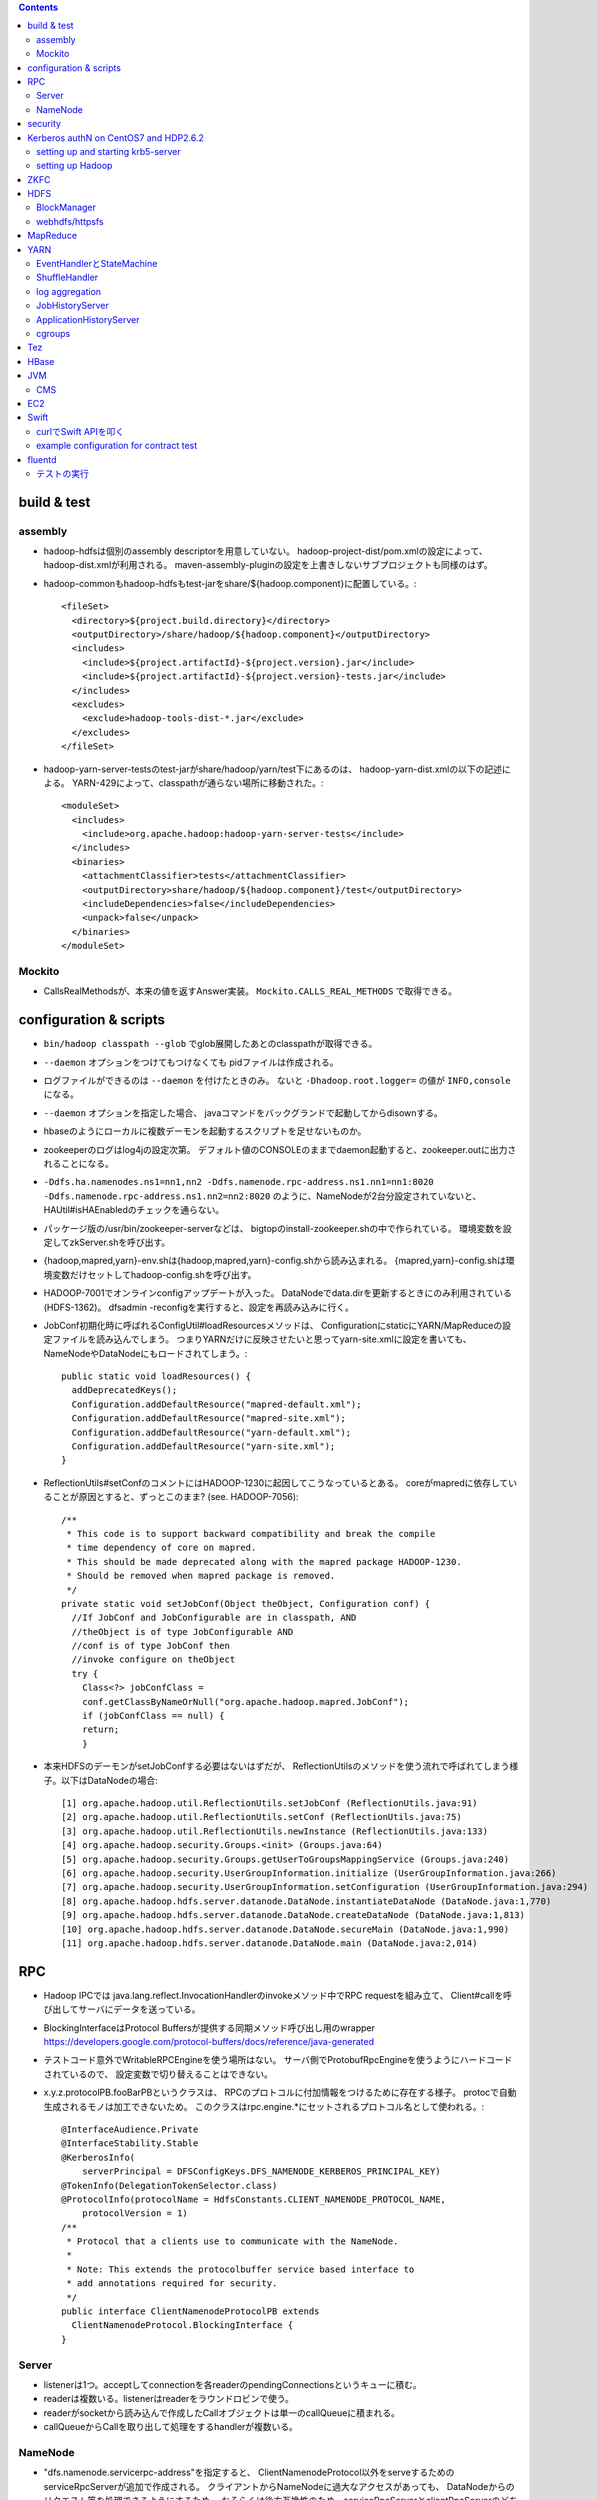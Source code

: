 .. contents::


build & test
============

assembly
--------

- hadoop-hdfsは個別のassembly descriptorを用意していない。
  hadoop-project-dist/pom.xmlの設定によって、hadoop-dist.xmlが利用される。
  maven-assembly-pluginの設定を上書きしないサブプロジェクトも同様のはず。

- hadoop-commonもhadoop-hdfsもtest-jarをshare/${hadoop.component}に配置している。::

    <fileSet>
      <directory>${project.build.directory}</directory>
      <outputDirectory>/share/hadoop/${hadoop.component}</outputDirectory>
      <includes>
        <include>${project.artifactId}-${project.version}.jar</include>
        <include>${project.artifactId}-${project.version}-tests.jar</include>
      </includes>
      <excludes>
        <exclude>hadoop-tools-dist-*.jar</exclude>
      </excludes>
    </fileSet>

- hadoop-yarn-server-testsのtest-jarがshare/hadoop/yarn/test下にあるのは、
  hadoop-yarn-dist.xmlの以下の記述による。
  YARN-429によって、classpathが通らない場所に移動された。::

    <moduleSet>
      <includes>
        <include>org.apache.hadoop:hadoop-yarn-server-tests</include>
      </includes>
      <binaries>
        <attachmentClassifier>tests</attachmentClassifier>
        <outputDirectory>share/hadoop/${hadoop.component}/test</outputDirectory>
        <includeDependencies>false</includeDependencies>
        <unpack>false</unpack>
      </binaries>
    </moduleSet>


Mockito
-------

- CallsRealMethodsが、本来の値を返すAnswer実装。
  ``Mockito.CALLS_REAL_METHODS`` で取得できる。


configuration & scripts
=======================

- ``bin/hadoop classpath --glob`` でglob展開したあとのclasspathが取得できる。

- ``--daemon`` オプションをつけてもつけなくても pidファイルは作成される。

- ログファイルができるのは ``--daemon`` を付けたときのみ。
  ないと ``-Dhadoop.root.logger=`` の値が ``INFO,console`` になる。

- ``--daemon`` オプションを指定した場合、
  javaコマンドをバックグランドで起動してからdisownする。

- hbaseのようにローカルに複数デーモンを起動するスクリプトを足せないものか。

- zookeeperのログはlog4jの設定次第。
  デフォルト値のCONSOLEのままでdaemon起動すると、zookeeper.outに出力されることになる。

- ``-Ddfs.ha.namenodes.ns1=nn1,nn2 -Ddfs.namenode.rpc-address.ns1.nn1=nn1:8020 -Ddfs.namenode.rpc-address.ns1.nn2=nn2:8020``
  のように、NameNodeが2台分設定されていないと、
  HAUtil#isHAEnabledのチェックを通らない。

- パッケージ版の/usr/bin/zookeeper-serverなどは、
  bigtopのinstall-zookeeper.shの中で作られている。
  環境変数を設定してzkServer.shを呼び出す。

- {hadoop,mapred,yarn}-env.shは{hadoop,mapred,yarn}-config.shから読み込まれる。
  {mapred,yarn}-config.shは環境変数だけセットしてhadoop-config.shを呼び出す。

- HADOOP-7001でオンラインconfigアップデートが入った。
  DataNodeでdata.dirを更新するときにのみ利用されている(HDFS-1362)。
  dfsadmin -reconfigを実行すると、設定を再読み込みに行く。

- JobConf初期化時に呼ばれるConfigUtil#loadResourcesメソッドは、
  ConfigurationにstaticにYARN/MapReduceの設定ファイルを読み込んでしまう。
  つまりYARNだけに反映させたいと思ってyarn-site.xmlに設定を書いても、
  NameNodeやDataNodeにもロードされてしまう。::
  
    public static void loadResources() {
      addDeprecatedKeys();
      Configuration.addDefaultResource("mapred-default.xml");
      Configuration.addDefaultResource("mapred-site.xml");
      Configuration.addDefaultResource("yarn-default.xml");
      Configuration.addDefaultResource("yarn-site.xml");
    }

- ReflectionUtils#setConfのコメントにはHADOOP-1230に起因してこうなっているとある。
  coreがmapredに依存していることが原因とすると、ずっとこのまま? (see. HADOOP-7056)::
  
    /**
     * This code is to support backward compatibility and break the compile
     * time dependency of core on mapred.
     * This should be made deprecated along with the mapred package HADOOP-1230.
     * Should be removed when mapred package is removed.
     */
    private static void setJobConf(Object theObject, Configuration conf) {
      //If JobConf and JobConfigurable are in classpath, AND
      //theObject is of type JobConfigurable AND
      //conf is of type JobConf then
      //invoke configure on theObject
      try {
        Class<?> jobConfClass =
  	conf.getClassByNameOrNull("org.apache.hadoop.mapred.JobConf");
        if (jobConfClass == null) {
  	return;
        }

- 本来HDFSのデーモンがsetJobConfする必要はないはずだが、
  ReflectionUtilsのメソッドを使う流れで呼ばれてしまう様子。以下はDataNodeの場合::

    [1] org.apache.hadoop.util.ReflectionUtils.setJobConf (ReflectionUtils.java:91)
    [2] org.apache.hadoop.util.ReflectionUtils.setConf (ReflectionUtils.java:75)
    [3] org.apache.hadoop.util.ReflectionUtils.newInstance (ReflectionUtils.java:133)
    [4] org.apache.hadoop.security.Groups.<init> (Groups.java:64)
    [5] org.apache.hadoop.security.Groups.getUserToGroupsMappingService (Groups.java:240)
    [6] org.apache.hadoop.security.UserGroupInformation.initialize (UserGroupInformation.java:266)
    [7] org.apache.hadoop.security.UserGroupInformation.setConfiguration (UserGroupInformation.java:294)
    [8] org.apache.hadoop.hdfs.server.datanode.DataNode.instantiateDataNode (DataNode.java:1,770)
    [9] org.apache.hadoop.hdfs.server.datanode.DataNode.createDataNode (DataNode.java:1,813)
    [10] org.apache.hadoop.hdfs.server.datanode.DataNode.secureMain (DataNode.java:1,990)
    [11] org.apache.hadoop.hdfs.server.datanode.DataNode.main (DataNode.java:2,014)


RPC
===
 
- Hadoop IPCでは
  java.lang.reflect.InvocationHandlerのinvokeメソッド中でRPC requestを組み立て、
  Client#callを呼び出してサーバにデータを送っている。

- BlockingInterfaceはProtocol Buffersが提供する同期メソッド呼び出し用のwrapper
  https://developers.google.com/protocol-buffers/docs/reference/java-generated

- テストコード意外でWritableRPCEngineを使う場所はない。
  サーバ側でProtobufRpcEngineを使うようにハードコードされているので、
  設定変数で切り替えることはできない。

- x.y.z.protocolPB.fooBarPBというクラスは、
  RPCのプロトコルに付加情報をつけるために存在する様子。
  protocで自動生成されるモノは加工できないため。
  このクラスはrpc.engine.*にセットされるプロトコル名として使われる。::

    @InterfaceAudience.Private
    @InterfaceStability.Stable
    @KerberosInfo(
        serverPrincipal = DFSConfigKeys.DFS_NAMENODE_KERBEROS_PRINCIPAL_KEY)
    @TokenInfo(DelegationTokenSelector.class)
    @ProtocolInfo(protocolName = HdfsConstants.CLIENT_NAMENODE_PROTOCOL_NAME,
        protocolVersion = 1)
    /**
     * Protocol that a clients use to communicate with the NameNode.
     *
     * Note: This extends the protocolbuffer service based interface to
     * add annotations required for security.
     */
    public interface ClientNamenodeProtocolPB extends
      ClientNamenodeProtocol.BlockingInterface {
    }


Server
------

- listenerは1つ。acceptしてconnectionを各readerのpendingConnectionsというキューに積む。

- readerは複数いる。listenerはreaderをラウンドロビンで使う。

- readerがsocketから読み込んで作成したCallオブジェクトは単一のcallQueueに積まれる。

- callQueueからCallを取り出して処理をするhandlerが複数いる。


NameNode
--------

- "dfs.namenode.servicerpc-address"を指定すると、
  ClientNamenodeProtocol以外をserveするためのserviceRpcServerが追加で作成される。
  クライアントからNameNodeに過大なアクセスがあっても、
  DataNodeからのリクエスト等を処理できるようにするため。
  おそらくは後方互換性のため、serviceRpcServerとclientRpcServerのどちらも、
  すべてのプロトコルを処理できるようになっている。



security
========

- ``kdb5util create`` が/dev/randomのエントロピー不足でハングする場合、
  ``-w`` オプションを付けると/dev/urandomに切り替わってうまくいく。
  もちろんproductionでは使うべきではない設定。

- HDFSデーモンをsecure modeで起動する場合、WebHDFSの設定もないとダメ。

- "simple"に対応するhandlerはPseudoAuthenticationHandler

- AuthenticationTokenはrequestをwrapしてAuthenticationTokenの情報を仕込む。::

          final AuthenticationToken authToken = token;
          httpRequest = new HttpServletRequestWrapper(httpRequest) {

            @Override
            public String getAuthType() {
              return authToken.getType();
            }

            @Override
            public String getRemoteUser() {
              return authToken.getUserName();
            }

            @Override
            public Principal getUserPrincipal() {
              return (authToken != AuthenticationToken.ANONYMOUS) ?
                  authToken : null;
            }
          };

- ProxyUsers#authenticateを呼ぶ条件は以下。(o.a.h.ipc.Serverの場合)::

        if (user != null && user.getRealUser() != null
            && (authMethod != AuthMethod.TOKEN)) {
          ProxyUsers.authorize(user, this.getHostAddress());
        }

- 認証方法がTOKENかKERBEROSかはSaslRpcClientとServerとのネゴシエーションの過程で決まる。
  ServerをnewするときにDelegationTokenSecretManagerが与えられていると、
  Server#getAuthMethodsはTOKENとKERBEROSの両方を含むListを返す。
  これは、RpcResponseHeaderProto.authsとして、ネゴシエーションの際にクライアントに送られる。
  クライアント側のUserGroupInformationsのCredentialsに対応するtokenがロード済みであれば、
  SaslClient#createSaslClientはこれを元に、SaslClientCallbackHandlerを仕込む。

- ジョブ実行のためのdelegation tokenは、
  AMを起動するためのAMのContainerLaunchContextの一部として、
  submitApplicationするときにResourceManagerに渡される。


Kerberos authN on CentOS7 and HDP2.6.2
======================================

setting up and starting krb5-server
-----------------------------------

::

  sudo yum install krb5-server krb5-libs krb5-workstation
  sudo vi /etc/krb5.conf
  sudo vi /var/kerberos/krb5kdc/kdc.conf
  sudo kdb5_util create -s
  sudo kadmin.local -q "addprinc centos/admin"
  sudo systemctl start krb5kdc.service
  sudo systemctl start kadmin.service
  
  sudo mkdir /etc/security/keytab

The line below must be commented out in /etc/krb5.conf
otherwise hadoop client library can not find cached credential.::

  default_ccache_name = KEYRING:persistent:%{uid}

adding principals and writing keytab file by kadmin::

  addprinc -randkey nn/localhost@EXAMPLE.COM
  addprinc -randkey dn/localhost@EXAMPLE.COM
  addprinc -randkey rm/localhost@EXAMPLE.COM
  addprinc -randkey nm/localhost@EXAMPLE.COM
  addprinc -randkey http/localhost@EXAMPLE.COM
  ktadd -k /etc/security/keytab/nn.service.keytab nn/localhost@EXAMPLE.COM
  ktadd -k /etc/security/keytab/nn.service.keytab http/localhost@EXAMPLE.COM
  ktadd -k /etc/security/keytab/dn.service.keytab dn/localhost@EXAMPLE.COM
  ktadd -k /etc/security/keytab/dn.service.keytab http/localhost@EXAMPLE.COM
  ktadd -k /etc/security/keytab/rm.service.keytab rm/localhost@EXAMPLE.COM
  ktadd -k /etc/security/keytab/rm.service.keytab http/localhost@EXAMPLE.COM
  ktadd -k /etc/security/keytab/nm.service.keytab nm/localhost@EXAMPLE.COM
  ktadd -k /etc/security/keytab/nm.service.keytab http/localhost@EXAMPLE.COM


setting up Hadoop
-----------------

editing core-site.xml::

  <property>
    <name>hadoop.security.authentication</name>
    <value>kerberos</value>
  </property>
  <property>
    <name>hadoop.security.auth_to_local</name>
    <value>
      RULE:[2:$1](nn)s/^.*$/hdfs/
      RULE:[2:$1](jn)s/^.*$/hdfs/
      RULE:[2:$1](dn)s/^.*$/hdfs/
      RULE:[2:$1](nm)s/^.*$/yarn/
      RULE:[2:$1](rm)s/^.*$/yarn/
      RULE:[2:$1](jhs)s/^.*$/mapred/
      DEFAULT
    </value>
  </property>

editing hdfs-site.xml::

  <property>
    <name>dfs.block.access.token.enable</name>
    <value>true</value>
  </property>
  <property>
    <name>dfs.namenode.keytab.file</name>
    <value>/etc/security/keytab/nn.service.keytab</value>
  </property>
  <property>
    <name>dfs.namenode.kerberos.principal</name>
    <value>nn/localhost@EXAMPLE.COM</value>
  </property>
  <property>
    <name>dfs.namenode.kerberos.internal.spnego.principal</name>
    <value>http/localhost@EXAMPLE.COM</value>
  </property>
  
  <property>
    <name>dfs.data.transfer.protection</name>
    <value>authentication</value>
  </property>
  <property>
    <name>dfs.datanode.keytab.file</name>
    <value>/etc/security/keytab/dn.service.keytab</value>
  </property>
  <property>
    <name>dfs.datanode.kerberos.principal</name>
    <value>dn/localhost@EXAMPLE.COM</value>
  </property>
  
  <property>
    <name>dfs.http.policy</name>
    <value>HTTPS_ONLY</value>
  </property>
  <property>
    <name>dfs.web.authentication.kerberos.keytab</name>
    <value>/etc/security/keytab/nn.service.keytab</value>
  </property>
  <property>
    <name>dfs.web.authentication.kerberos.principal</name>
    <value>http/localdomain@EXAMPLE.COM</value>
  </property>

editing yarn-site.xml::

  <property>
    <name>yarn.resourcemanager.principal</name>
    <value>rm/localhost@EXAMPLE.COM</value>
  </property>
  <property>
    <name>yarn.resourcemanager.keytab</name>
    <value>/etc/security/keytab/rm.service.keytab</value>
  </property>
  <property>
    <name>yarn.nodemanager.principal</name>
    <value>nm/localhost@EXAMPLE.COM</value>
  </property>
  <property>
    <name>yarn.nodemanager.keytab</name>
    <value>/etc/security/keytab/nm.service.keytab</value>
  </property>
  <property>
    <name>yarn.nodemanager.container-executor.class</name>
    <value>org.apache.hadoop.yarn.server.nodemanager.LinuxContainerExecutor</value>
  </property>
  <property>
    <name>yarn.nodemanager.linux-container-executor.group</name>
    <value>hadoop</value>
  </property>
  <property>
    <name>yarn.nodemanager.linux-container-executor.path</name>
    <value>/usr/hdp/2.6.2.0-205/hadoop-yarn/bin/container-executor</value>
  </property>

editing mapred-site.xml::

  <property>
    <name>mapreduce.application.classpath</name>
    <value>/usr/hdp/current/hadoop-mapreduce-client/../hadoop-mapreduce/*,
      /usr/hdp/current/hadoop-mapreduce-client/../hadoop-mappreduce/lib/*,
      /usr/hdp/current/hadoop-mapreduce-client/../hadoop/*,
      /usr/hdp/current/hadoop-mapreduce-client/../hadoop/lib/*,
      /usr/hdp/current/hadoop-mapreduce-client/../hadoop-yarn/*,
      /usr/hdp/current/hadoop-mapreduce-client/../hadoop-yarn/lib/*,
      /usr/hdp/current/hadoop-mapreduce-client/../hadoop-hdfs/*,
      /usr/hdp/current/hadoop-mapreduce-client/../hadoop-hdfs/lib/*,
    </value>
  </property>
  
editing container-executor.cfg::

  yarn.nodemanager.linux-container-executor.group=hadoop
  banned.users=hdfs,yarn
  min.user.id=1000
  allowed.system.users=none

changing the owner of container-executor along with the config.::

  sudo chown root:hadoop /usr/hdp/current/hadoop-yarn-nodemanager/bin/container-executor
  sudo chmod 6050 /usr/hdp/current/hadoop-yarn-nodemanager/bin/container-executor

setting up keystore::

  sudo keytool -keystore /var/lib/keystores/.keystore -genkey -alias http -keyalg RSA

editing ssl-server.xml::

  <property>
    <name>ssl.server.keystore.location</name>
    <value>/var/lib/keystores/.keystore</value>
  </property>
  <property>
    <name>ssl.server.keystore.password</name>
    <value>serverfoo</value>
    <description>Must be specified.
    </description>
  </property>
  <property>
    <name>ssl.server.keystore.keypassword</name>
    <value>serverbar</value>
  </property>


ZKFC
====

- "ActiveBreadCrumb"はpersistentなznodeで、これが残っていれば、fencingを実行する。

- auto-failoverがONで、BreadCrumbを自分で消すのは、
  failoverコマンドによりgracefulFailoverが実行される場合のみ。

- nn1のNameNodeが停止すると、
  HealthMonitorの状態はSERVICE_NOT_RESPONDINGに遷移するので、
  elector.quitElection(true) で
  zkfcはBreadCrumbノードを消さずにelectionから降りる。

- zkfcにはshutdown hookやstopコマンドはない。
  killでDFSZKFailoverControllerを停止すると、当然上記のノードは残る。

- fencingでは、まず対向のNameNodeのtransitionToStandbyを呼んでみるので、
  NameNodeより先にZKFCを止めたほうが、
  ハードなfencingを防ぐことができるとは言えるはず。


HDFS
====

- defaultFsのデフォルト値は"file:///"

- FsDatasetImplへのcontentionが発生する例: HDFS-7489

- lease holderの識別子としても使われるclientNameは以下のように決められる。
  taskIdの部分はMRタスクでなければ"NONMAPREDUCE"。(MRの場合はtask attempt id。)
  スレッドIDが入っているが、DFSClientが複数のスレッドから使われることもあるような。::

    this.clientName = "DFSClient_" + dfsClientConf.taskId + "_" +
        DFSUtil.getRandom().nextInt()  + "_" + Thread.currentThread().getId();

- DFSOutputStreamはchecksumに関連するロジックを表現するFSOutputSummerを継承している。
  4バイトのcrc32チェックサムを書き、つづけて512バイトのchunkを書く。

- checksum typeのデフォルトはDataChecksum.Type.CRC32C

- HDFS-3689によって最後のブロック以外はサイズが一定という前提はなくなった。

- NameNodeメトリクスのPendingDeletionBlocksは、InvalidateBlocks#numBlocksの値。
  同じblodkでinvalidate対象のレプリカが複数あれば、その分はカウントされる。

- hflush/hsyncは書いたところまでのPacketのackが戻るのを待つ。
  hsyncの場合、syncの実行命令を出すための空Packetを追加で送る場合がある。

- GenerationStampは1000から始まって1ずつ増える。
  FSNamesystemのBlockIdManagerが管理する。

- 書き込みエラーでupdatePiplineするとgenstampが繰り上がる

- DataNodeのDataXceiverServerがpeerをacceptして、
  DataXceiver (extends Receiver)を作る。
  DataXceiver#writeBlockでは上流からブロックデータを受け取るために、
  BlockReciverがnewされる。BlockReceiverは内部にPacketResponderを持つ。

- DFSOutputStream#completeFileはサーバ側のcompleteが成功するまで何度かリトライする。
  replication.minに達していないと成功しないから。

- MD5MD5CRC32については、
  DFSClient#getFileChecksumを見るのが参考になる。
  DataNodeから各ブロックのmd5を取得し、全ブロック分のバイト列のdigestを取得する。

  - ブロックのmd5はDataXceiver#blockChecksumの中で都度計算される。
    .metaの中のcrc32すべてに対してdigestを取る。


BlockManager
------------

- completeBlockはBlockManager自身の中からしか呼ばれない

- BlockInfoにtripletsが必要な理由は、BlockIteratorを実現するため。

- updatePipelineやaddBlockの際にはexpectedTargetはちゃんと更新される

 - completeBlockの直前にcommitBlockが呼ばれるので、
   BlockInfo#setGenerationStampAndVerifyReplicasによって
   expected locationsが変更されていないかが心配なところ

   - BlockInfoContiguous#removeStorage はtripletsの最後の要素をnullにするので、
     BlockInfoContiguous#numNodesが変な値を返すことはない。
     ちゃんとcurBlockの持っている要素が1つ減る。

- commitorcompletelastblock以外の場所からcompleteBlockが呼ばれるケースへの対応が必要? -> 大丈夫そう

  - completeBlockが呼ばれるのはcommitOrCompleteLastBlock以外に3箇所。

    - initial block reportを処理するためのaddStoredBlockImmediate

    - standby nnがeditsをtailするときに使われるforceCompleteBlock。このときだけforceがtrue。
      Replication MonitorはNNがactiveなときしか仕事をしないので、
      この場合にpendingReplications.incrementしても問題はないはず。

    - addStoredBlockで
      ``storedBlock.getBlockUCState() == BlockUCState.COMMITTED && numLiveReplicas >= minReplication``
      なとき。

      - addStoredBlockはblock reportの処理で呼ばれ、上記はその中のたくさんある条件分岐のひとつ。

      - BlockInfo#commitBlockが呼ばれないとBlockUCState.COMMITTEDな状態にはならない。
        以前にもcommitBlockが呼ばれたが、
        そのときはまだnumLiveReplicas >= minReplicationではなく、
        completeにはなっていなかった場合が該当すると思われる。

- UCなファイルの最後のblockについての扱いを調整する必要がある?

    makes sure that blocks except for the last block in a file
    under-construction get replicated when under-replicated; This will
    allow a decommissioning datanode to finish decommissioning even it
    has replicas in files under construction.

- pendingReplicationsに入っていても、
  isNeededReplicationによるチェックではレプリケーションは必要という判断となる。
  scheduleReplicationの中で、hasEnoughEffectiveReplicasを使ったチェックの際に、
  「やっぱ必要ない」となる。::

    int pendingNum = pendingReplications.getNumReplicas(block);
    if (hasEnoughEffectiveReplicas(block, numReplicas, pendingNum,
        requiredReplication)) {
      neededReplications.remove(block, priority);


webhdfs/httpsfs
---------------

- httpfsとwebhdfsのパーツはあまり共通化されていない

- PrincipalはStringを返すgetName()だけ定義している


MapReduce
=========

- core-site.xmlなどに記載のあるpropは、
  child側でconfを初期化した際の初期値になってしまい、
  submitter側からmapperやreducerに値を伝えるには、別の機構が必要になる??
  タスク側でcontext.getNumReduceTasksを呼び出しているコードはなくて、
  Reduceタスクの数はoutputディレクトリのファイルの数から判断されてる?

- java.nio.channels.FileChannel#transferToを利用したzero copyは、
  o.a.h.mapred.ShuffleHandlerも利用している。
  org.jboss.netty.channel.DefaultFileRegion経由。
  fadviseでキャッシュにしないようにもしてる。

- o.a.h.mapred.MapReduceChildJVMがclildのコマンドラインを生成する。
  childプロセスのメインクラスはo.a.h.mapred.YarnChild。

- uber jobを実現するには、AM側でのコーディングが必要。
  LocalContainerLauncherはmapreduceプロジェクトのパーツ。
  MRAppMaster.serviceStart::

    protected void serviceStart() throws Exception {
      if (job.isUber()) {
        this.containerLauncher = new LocalContainerLauncher(context,
            (TaskUmbilicalProtocol) taskAttemptListener);
      } else {
        this.containerLauncher = new ContainerLauncherImpl(context);
      }
      ((Service)this.containerLauncher).init(getConfig());
      ((Service)this.containerLauncher).start();
      super.serviceStart();
    }

- 新しく起動したMRAppMasterは前回attemptのJobHistryを読み出す。
  自身は自分用の新しいJobHistoryファイルに書き出す。

- 前回のtask attemptのJobHistoryから読み出した情報に成功したタスクとして残っているものは、
  JobImpl#scheduleTasksでTaskImpl#recoverが呼ばれて、一瞬で完了したことにされるっぽい。

- ShuffleHandlerは身元確認のため、tokenを使って作ったURLのhashをリクエスト/リプライのヘッダにつける。
  
    
YARN
====

- AMからのstartContainersの呼び出しによって、NMは子プロセスを起動する。

- コンテナプロセス起動の流れ

  - ContainerImpl.LocalizedTransition.transitionの中でContainersLauncherEventを発行。
  - ContainersLauncher.handleがContainerLaunchをExecutorServiceにsubmit。(ContainerではなくContainers)
  - ContainerLaunch.callからContainersExecutorlaunchContainerを実行して子プロセスを起動。

- uber jobは、AM上(のスレッド)でタスクを実行する。
  jvm reuseを置き換えるものではない。

- ContainerManagerImplは自前のdispatcherを持っている。

- RMが使っている設定プロパティのzk-addressをgrepしても
  ソースコード中から定義はみつからない。難読化しているようにしかみえない。::

    /** Zookeeper interaction configs */
    public static final String RM_ZK_PREFIX = RM_PREFIX + "zk-";
    
    public static final String RM_ZK_ADDRESS = RM_ZK_PREFIX + "address";


EventHandlerとStateMachine
--------------------------

- Dispatcher#registerはeventType(実体はEnum)に対応するEventHandler実装を登録する。
  `Map<Class<? extends Enum>, EventHandler>` にエントリを追加するものだが、
  1つのeventTypeに対して複数のEventHandlerを登録することもできるようになっている。
  その場合、登録されたすべてのlistnerのhandleメソッドが呼び出される。

- Application、Container、Job、Taskといったクラスは、
  各インスタンス内にStateMachineを持っていて、
  それで状態とその遷移を表現する。
  StateMachineはstaticなStateMachineFactoryから生成される。

- StateMachine状態遷移は、pre状態、post状態、EventType、
  遷移時に実行される処理を記述したhookを引数にとる、
  addTransitionメソッドを呼び出すことで追加される。

- 状態遷移で実行されるhookは、
  StateMachineFactory単位で型が決められたとOperandとEventを
  引数として渡される。
  引数はStateMachineFactory#makeの引数として与えられると、
  それが各状態遷移で使いまわされる。

- ApplicationImpl、ContainerImpl、JobImpl、TaskImpl
  といったクラスはEventHandler実装ともなっていて、
  そのhandleメソッド内でStateMachine#doTransitionを呼び出すことで、
  自身の状態遷移を発生させる。

- Dispatcherは基本的にサービスにつき1つだけ、になっている。
  ApplicationImpl、ContainerImpl、JobImpl、TaskImpl
  などのeventHandlerフィールドにセットされているのは自分自身ではなく、
  コンストラクタの引数としてから渡された上記のグローバルなdispatcher。
  そこに登録されたTaskAttemptEventDispatcherのhandleメソッド内で、
  TaskAttemptImpl#handleが呼ばれるというような、多段構成になる。


ShuffleHandler
--------------

- ShuffleHandlerは
  tokenを使って作ったURLのhashをリクエスト/リプライのヘッダにつけることで、
  通信相手が正しいかをチェックする。

- ShuffleHandlerはJobTokenその他を格納するためにleveldbを利用する。

    
log aggregation
---------------

- http://hortonworks.com/blog/simplifying-user-logs-management-and-access-in-yarn/

- log.aggregationのON/OFFでLogAggregationServiceかNonAggregatingLogHandlerかに分かれる。

- デフォルトではHDFS上の/tmp/logs下にディレクトリが作られる。
  ファイルはコンテナ単位で格納。

- MapReduce固有ではなく、YARNの機能

- LogAggregationServiceがContainerManagerImplの中で動いていて、
  hdfs:///tmp/log/ユーザ名
  の下にタスクログを1ファイルにまとめた形で置く。

- 集めたログにアクセスするためのLogsCLIが用意されていて、
  ``yarn logs`` コマンドで実行することができる。


JobHistoryServer
----------------

- ``mapred historyserver`` コマンドで起動されるmapreduce固有モジュール。

- HSAdminRefreshProtocolService で定義されたRPCがあるが、
  それほど細かいことができるわけではない。

- HistoryServerFileSystemStateStoreServiceが(HDFS上の)ファイルとして、
  ジョブ情報を保存する。

- HistoryServerStateStoreServiceの実装によっては、
  historyがファイルで保存されるとも限らなくなるのか...
  と思っていたら、そもそもTimelineServerに移行される方向性になっている。
  まだまだ時間がかかりそうではあるけど。

- historyサーバがいると
  mapreduce.jobhistory.intermediate-done-dir
  から
  mapreduce.jobhistory.done-dir
  の下にhistoryファイルが移動される。

- historyserverは3分に1回ディレクトリをスキャンしている様子。::

   14/11/02 13:22:16 INFO hs.JobHistory: Starting scan to move intermediate done files
   14/11/02 13:25:16 INFO hs.JobHistory: Starting scan to move intermediate done files
   14/11/02 13:28:16 INFO hs.JobHistory: Starting scan to move intermediate done files

- historyserverは設定更新系のAPIしか提供していない。
  アプリケーションとは独立にディレクトリをスキャンしている。
  ファイルの移動はスキャンされるまで行われない。


ApplicationHistoryServer
------------------------

- bin/yarn timelineserverで実行される新しい方。
  
- メインクラスは、
  org.apache.hadoop.yarn.server.applicationhistoryservice.ApplicationHistoryServer。
  コード中ではTimelineという単語が多いので、そのうちリネームされるのだろうか?


cgroups
-------

- /proc/mountsの中身をparseして、
  typeがcgroupで、optionsの中にcpuを含むもののマウントポイントを探す。

  - さらにCgroupsLCEResourcesHandler.java#initializeControllerPathsで、
    その下のhadoop-yarn(デフォルト値)というFileが書き込み可能かどうかのチェックが入る。
    これは、LinuxContainerExecutor#initから呼ばれるので、
    ちゃんと設定できていないとNodeManagerは起動に失敗する。

- 基本はcpu.sharesで分配を制御する。
  yarn.nodemanager.linux-container-executor.cgroups.strict-resource-usageがtrueならば、
  cfs_period_usとcfs_quota_usの値もセットされる。


Tez
===

- java.util.ServiceLoaderが
  o.a.h.mapreduce.protocol.ClientProtocolProviderの実装である
  o.a.tez.mapreduce.client.YarnTezClientProtocolProviderを
  classpath上から見つけてロードする。
  mapred-site.xmlのmapreduce.jobtracker.addressの値が"yarn-tez"であれば、
  o.a.h.mapreduce.Cluster#getClientがTeZ用の
  o.a.h.mapreduce.protocol.ClientProtocl実装を返してくれる。

- 既存のMapReduceジョブをTezで動かす場合、
  ジョブをsubmitするクライアントノードで、
  hadoopのclasspathにTezのjarを追加する必要がある。

- Tezのcontainerのコマンドラインを組み立てるのは
  o.a.t.dag.util.TezRuntimeChildJVM#getVMCommand。
  メインクラスはo.a.t.runtime.task.TezChild。
  
- データの受け渡しはmapreduce_shuffleの仕組みをそのまま使うようだ。

- 並列度はVertex#createの引数で指定できる。


HBase
=====

- HBaseのLogWriterはSequenceFileLogWriterではなくProtobufLogWriterがデフォルトに変わった。

- master自体が内部的にregionserverを開くようになったので、
  擬似分散環境では以下のようにポート番号をずらさないと、
  Addless already in useで起動に失敗する。::

    $ bin/local-regionservers.sh start 1

- Table#flushCommitsは廃止された。(HBASE-12802)
  Connection#getBufferedMutatorで取得できるBufferedMutator#flushを使う必要がある。(HBASE-12728)


JVM
===

CMS
---

- gcログの "[ParNew: ... ,  %3.7f secs]" という部分は、
  GCTraceTimeというクラスのコンストラクタとデストラクタが出力する。
  コンストラクタが "[ParNew: "の部分を、デストラクタが ", %3.7f secs]"の部分を出力。
  GCTraceTimeが作られてから、
  そのスコープを抜ける(ことによってデストラクタが呼ばれる)までの、
  所要時間を表している。
  所要時間はgettimeofdayで取得したwall-clock timeに基づくもの。
  (ParNewGeneration::collectのソースを参照。)

- [CMS-concurrent-abortable-preclean: 1.910/54.082 secs]
  の1.910の部分はイベントカウンタを元に算出されるCPU時間的な値、
  54.082の部分はwall-clock time。

- CMSの場合、gc causeとしての"Full GC"は出力されない。
  Old領域を使い切って(concurrent mode failure)と出力された場合、
  内部的にアルゴリズムが切り替わっている。::
  
    // Concurrent mode failures are currently handled by
    // means of a sliding mark-compact.

- Old領域不足でFull Collectionが発生した場合にコンパクションを実行するかどうかは、
  UseCMSCompactAtFullCollectionの値(デフォルトでtrue)と、
  これまでに実効されたCMSのサイクル数が
  CMSFullGCsBeforeCompaction(デフォルト0)を超えているかどうかで判断される。

- CMSScavengeBeforeRemarkは、
  remarkの直前にminor GCを実行することで、remarkの仕事を減らす意図のもの
  デフォルトでfalse。

- promotion failedが発生したときに必要なのは、
  collectionかもしれないし、compactionかもしれない。

- ``-XX:NativeMemoryTracking=detail -XX:+UnlockDiagnosticVMOptions -XX:+PrintNMTStatistics``

- 参考

  - PLABってなに?
    http://blog.ragozin.info/2011/11/java-gc-hotspots-cms-promotion-buffers.html

  - CMSの細かいオプションの話
    https://blogs.oracle.com/jonthecollector/entry/did_you_know

- "-Xmx"で指定されるMaxHeapのサイズは、Permanent領域の分を含まない。


EC2
===

インスタンス起動時にとりあえずでsshのlisten portに443を追加するためのuser data。
再起動してSELinuxがenforcingで上がってくると、
sshdが443をlistenできなくて起動失敗し、ログインできなくなる::

  #!/bin/bash
  setenforce 0
  sed -i 's/SELINUX=enforcing/SELINUX=disabled/' /etc/sysconfig/selinux
  sed -i 's/SELINUX=enforcing/SELINUX=disabled/' /etc/selinux/config
  service iptables stop
  chkconfig iptables off
  echo "" >> /etc/ssh/sshd_config
  echo "Port 22" >> /etc/ssh/sshd_config
  echo "Port 443" >> /etc/ssh/sshd_config
  service sshd reload


Swift
=====

curlでSwift APIを叩く
---------------------

::

  curl https://identity.api.rackspacecloud.com/v2.0/tokens \
   -X POST \
   -d '{"auth":{"RAX-KSKEY:apiKeyCredentials":{"username":"foobar","apiKey":"ffffffffffffffffffffffffffffffff"}}}' \
   -H "Content-type: application/json" | jq -r .access.token.id > ~/token.swift
  
  curl https://storage101.iad3.clouddrive.com/v1/MossoCloudFS_1035245/testfs/test \
   -i \
   -X HEAD \
   -H "Host: storage.clouddrive.com" \
   -H "X-Newest: true" \
   -H "X-Auth-Token: `cat ~/token.swift`"


example configuration for contract test
---------------------------------------

src/test/resources/auth-keys.xml::

  <?xml version="1.0"?>
  <?xml-stylesheet type="text/xsl" href="configuration.xsl"?>
  <configuration>
    <property>
      <name>fs.contract.test.fs.swift</name>
      <value>swift://testfs.rackspace/</value>
    </property>
    <property>
      <name>fs.swift.service.rackspace.auth.url</name>
      <value>https://auth.api.rackspacecloud.com/v2.0/tokens</value>
    </property>
    <property>
      <name>fs.swift.service.rackspace.username</name>
      <value>foobar</value>
    </property>
    <property>
      <name>fs.swift.service.rackspace.region</name>
      <value>IAD</value>
    </property>
    <property>
      <name>fs.swift.service.rackspace.apikey</name>
      <value>ffffffffffffffffffffffffffffffff</value>
    </property>
    <property>
      <name>fs.swift.service.rackspace.public</name>
      <value>true</value>
    </property>
  </configuration>


fluentd
=======

テストの実行
------------

::

  $ bundle install
  $ bundle exec rake test

特定のテストファイルを実行する場合::

  $ bundle exec rake test TEST=test/plugin/test_output_as_buffered.rb

特定のテストケースを実行::

  $ bundle exec rake test TEST=test/plugin/test_output_as_buffered.rb TESTOPTS="-t'/buffered output feature with timekey and range/'"

